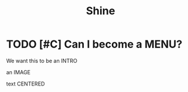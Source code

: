#+HUGO_BASE_DIR: /home/chrishebdon/shinyram.github.io/
#+HUGO_SECTION: fellowships
#+EXPORT_FILE_NAME: index
#+title: Shine


* TODO [#C] Can I become a MENU?

We want this to be an INTRO

an IMAGE

text CENTERED

